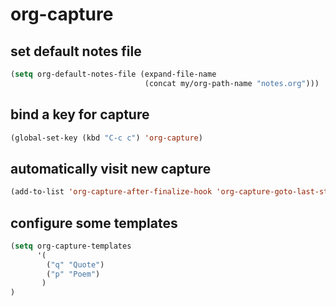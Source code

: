 * org-capture
** set default notes file
#+begin_src emacs-lisp :results silent
  (setq org-default-notes-file (expand-file-name
                                (concat my/org-path-name "notes.org")))
#+end_src

** bind a key for capture
#+begin_src emacs-lisp :results silent
  (global-set-key (kbd "C-c c") 'org-capture)
#+end_src

** automatically visit new capture
#+begin_src emacs-lisp :results silent
  (add-to-list 'org-capture-after-finalize-hook 'org-capture-goto-last-stored)
#+end_src

** configure some templates
#+begin_src emacs-lisp :results silent
  (setq org-capture-templates
        '(
          ("q" "Quote")
          ("p" "Poem")
         )
  )
#+end_src
